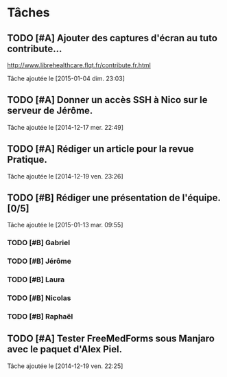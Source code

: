 * Tâches
** TODO [#A] Ajouter des captures d'écran au tuto contribute…
http://www.librehealthcare.flqt.fr/contribute.fr.html

  Tâche ajoutée le [2015-01-04 dim. 23:03]
** TODO [#A] Donner un accès SSH à Nico sur le serveur de Jérôme.
  Tâche ajoutée le [2014-12-17 mer. 22:49]
** TODO [#A] Rédiger un article pour la revue Pratique.
  Tâche ajoutée le [2014-12-19 ven. 23:26]
** TODO [#B] Rédiger une présentation de l'équipe. [0/5]
  Tâche ajoutée le [2015-01-13 mar. 09:55]

*** TODO [#B] Gabriel
*** TODO [#B] Jérôme
*** TODO [#B] Laura
*** TODO [#B] Nicolas
*** TODO [#B] Raphaël
** TODO [#A] Tester FreeMedForms sous Manjaro avec le paquet d'Alex Piel.
  Tâche ajoutée le [2014-12-19 ven. 22:25]
